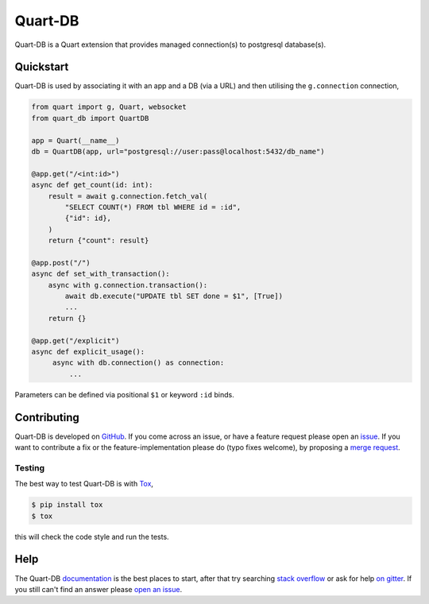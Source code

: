 Quart-DB
========

|Build Status| |docs| |pypi| |python| |license|

Quart-DB is a Quart extension that provides managed connection(s) to
postgresql database(s).

Quickstart
----------

Quart-DB is used by associating it with an app and a DB (via a URL)
and then utilising the ``g.connection`` connection,

.. code-block:: python

   from quart import g, Quart, websocket
   from quart_db import QuartDB

   app = Quart(__name__)
   db = QuartDB(app, url="postgresql://user:pass@localhost:5432/db_name")

   @app.get("/<int:id>")
   async def get_count(id: int):
       result = await g.connection.fetch_val(
           "SELECT COUNT(*) FROM tbl WHERE id = :id",
           {"id": id},
       )
       return {"count": result}

   @app.post("/")
   async def set_with_transaction():
       async with g.connection.transaction():
           await db.execute("UPDATE tbl SET done = $1", [True])
           ...
       return {}

   @app.get("/explicit")
   async def explicit_usage():
        async with db.connection() as connection:
            ...

Parameters can be defined via positional ``$1`` or keyword ``:id``
binds.

Contributing
------------

Quart-DB is developed on `GitHub
<https://github.com/pgjones/quart-db>`_. If you come across an issue,
or have a feature request please open an `issue
<https://github.com/pgjones/quart-db/issues>`_. If you want to
contribute a fix or the feature-implementation please do (typo fixes
welcome), by proposing a `merge request
<https://github.com/pgjones/quart-db/merge_requests>`_.

Testing
~~~~~~~

The best way to test Quart-DB is with `Tox
<https://tox.readthedocs.io>`_,

.. code-block:: console

    $ pip install tox
    $ tox

this will check the code style and run the tests.

Help
----

The Quart-DB `documentation
<https://quart-db.readthedocs.io/en/latest/>`_ is the best places to
start, after that try searching `stack overflow
<https://stackoverflow.com/questions/tagged/quart>`_ or ask for help
`on gitter <https://gitter.im/python-quart/lobby>`_. If you still
can't find an answer please `open an issue
<https://github.com/pgjones/quart-db/issues>`_.


.. |Build Status| image:: https://github.com/pgjones/quart-db/actions/workflows/ci.yml/badge.svg
   :target: https://github.com/pgjones/quart-db/commits/main

.. |docs| image:: https://readthedocs.org/projects/quart-db/badge/?version=latest&style=flat
   :target: https://quart-db.readthedocs.io/en/latest/

.. |pypi| image:: https://img.shields.io/pypi/v/quart-db.svg
   :target: https://pypi.python.org/pypi/Quart-DB/

.. |python| image:: https://img.shields.io/pypi/pyversions/quart-db.svg
   :target: https://pypi.python.org/pypi/Quart-DB/

.. |license| image:: https://img.shields.io/badge/license-MIT-blue.svg
   :target: https://github.com/pgjones/quart-db/blob/main/LICENSE
